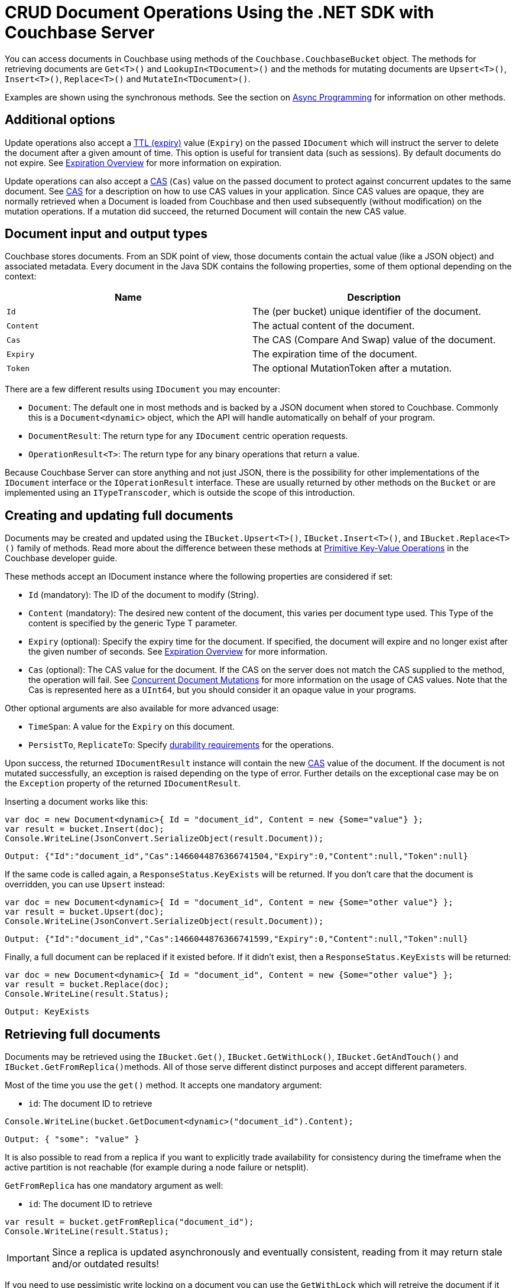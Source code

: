 = CRUD Document Operations Using the .NET SDK with Couchbase Server
:navtitle: Document Operations
:page-topic-type: concept
:page-aliases: documents-creating,documents-updating,documents-retrieving,documents-deleting,howtos:kv-operations

You can access documents in Couchbase using methods of the [.api]`Couchbase.CouchbaseBucket` object.
The methods for retrieving documents are [.api]`Get<T>()` and [.api]`LookupIn<TDocument>()` and the methods for mutating documents are [.api]`Upsert<T>()`, [.api]`Insert<T>()`, [.api]`Replace<T>()` and [.api]`MutateIn<TDocument>()`.

Examples are shown using the synchronous methods.
See the section on xref:async-programming.adoc[Async Programming] for information on other methods.

[#net-additional-options]
== Additional options

Update operations also accept a xref:core-operations.adoc#expiry[TTL (expiry)] value ([.param]`Expiry`) on the passed [.param]`IDocument` which will instruct the server to delete the document after a given amount of time.
This option is useful for transient data (such as sessions).
By default documents do not expire.
See xref:core-operations.adoc#expiry[Expiration Overview] for more information on expiration.

Update operations can also accept a xref:concurrent-mutations-cluster.adoc[CAS] ([.param]`Cas`) value on the passed document to protect against concurrent updates to the same document.
See xref:concurrent-mutations-cluster.adoc[CAS] for a description on how to use CAS values in your application.
Since CAS values are opaque, they are normally retrieved when a Document is loaded from Couchbase and then used subsequently (without modification) on the mutation operations.
If a mutation did succeed, the returned Document will contain the new CAS value.

[#net-mutation-input]
== Document input and output types

Couchbase stores documents.
From an SDK point of view, those documents contain the actual value (like a JSON object) and associated metadata.
Every document in the Java SDK contains the following properties, some of them optional depending on the context:

|===
| Name | Description

| `Id`
| The (per bucket) unique identifier of the document.

| `Content`
| The actual content of the document.

| `Cas`
| The CAS (Compare And Swap) value of the document.

| `Expiry`
| The expiration time of the document.

| `Token`
| The optional MutationToken after a mutation.
|===

There are a few different results using `IDocument` you may encounter:

* [.api]`Document`: The default one in most methods and is backed by a JSON document when stored to Couchbase.
Commonly this is a [.api]`Document<dynamic>` object, which the API will handle automatically on behalf of your program.
* [.api]`DocumentResult`: The return type for any [.api]`IDocument` centric operation requests.
* [.api]`OperationResult<T>`: The return type for any binary operations that return a value.

Because Couchbase Server can store anything and not just JSON, there is the possibility for other implementations of the [.api]`IDocument` interface or the [.api]`IOperationResult` interface.
These are usually returned by other methods on the [.api]`Bucket` or are implemented using an [.api]`ITypeTranscoder`, which is outside the scope of this introduction.

[#net-creating-updating-full-docs]
== Creating and updating full documents

Documents may be created and updated using the [.api]`IBucket.Upsert<T>()`, [.api]`IBucket.Insert<T>()`, and [.api]`IBucket.Replace<T>()` family of methods.
Read more about the difference between these methods at xref:core-operations.adoc#crud-overview[Primitive Key-Value Operations] in the Couchbase developer guide.

These methods accept an IDocument instance where the following properties are considered if set:

* [.param]`Id` (mandatory): The ID of the document to modify (String).
* [.param]`Content` (mandatory): The desired new content of the document, this varies per document type used.
This Type of the content is specified by the generic Type T parameter.
* [.param]`Expiry` (optional): Specify the expiry time for the document.
If specified, the document will expire and no longer exist after the given number of seconds.
See xref:core-operations.adoc#expiry[Expiration Overview] for more information.
* [.param]`Cas` (optional): The CAS value for the document.
If the CAS on the server does not match the CAS supplied to the method, the operation will fail.
See xref:concurrent-mutations-cluster.adoc[Concurrent Document Mutations] for more information on the usage of CAS values.
Note that the Cas is represented here as a [.api]`UInt64`, but you should consider it an opaque value in your programs.

Other optional arguments are also available for more advanced usage:

* [.param]`TimeSpan`: A value for the [.api]`Expiry` on this document.
* [.param]`PersistTo`, [.param]`ReplicateTo`: Specify xref:durability.adoc[durability requirements] for the operations.

Upon success, the returned [.api]`IDocumentResult` instance will contain the new xref:concurrent-mutations-cluster.adoc[CAS] value of the document.
If the document is not mutated successfully, an exception is raised depending on the type of error.
Further details on the exceptional case may be on the [.param]`Exception` property of the returned [.param]`IDocumentResult`.

Inserting a document works like this:

[source,csharp]
----
var doc = new Document<dynamic>{ Id = "document_id", Content = new {Some="value"} };
var result = bucket.Insert(doc);
Console.WriteLine(JsonConvert.SerializeObject(result.Document));
----

....
Output: {"Id":"document_id","Cas":1466044876366741504,"Expiry":0,"Content":null,"Token":null}
....

If the same code is called again, a `ResponseStatus.KeyExists` will be returned.
If you don't care that the document is overridden, you can use [.api]`Upsert` instead:

[source,csharp]
----
var doc = new Document<dynamic>{ Id = "document_id", Content = new {Some="other value"} };
var result = bucket.Upsert(doc);
Console.WriteLine(JsonConvert.SerializeObject(result.Document));
----

....
Output: {"Id":"document_id","Cas":1466044876366741599,"Expiry":0,"Content":null,"Token":null}
....

Finally, a full document can be replaced if it existed before.
If it didn't exist, then a `ResponseStatus.KeyExists` will be returned:

[source,csharp]
----
var doc = new Document<dynamic>{ Id = "document_id", Content = new {Some="other value"} };
var result = bucket.Replace(doc);
Console.WriteLine(result.Status);
----

....
Output: KeyExists
....

[#net-retrieving-full-docs]
== Retrieving full documents

Documents may be retrieved using the [.api]`IBucket.Get()`, [.api]`IBucket.GetWithLock()`, [.api]`IBucket.GetAndTouch()` and [.api]``IBucket.GetFromReplica()``methods.
All of those serve different distinct purposes and accept different parameters.

Most of the time you use the [.api]`get()` method.
It accepts one mandatory argument:

* [.param]`id`: The document ID to retrieve

[source,csharp]
----
Console.WriteLine(bucket.GetDocument<dynamic>("document_id").Content);
----

....
Output: { "some": "value" }
....

It is also possible to read from a replica if you want to explicitly trade availability for consistency during the timeframe when the active partition is not reachable (for example during a node failure or netsplit).

`GetFromReplica` has one mandatory argument as well:

* [.param]`id`: The document ID to retrieve

[source,csharp]
----
var result = bucket.getFromReplica("document_id");
Console.WriteLine(result.Status);
----

IMPORTANT: Since a replica is updated asynchronously and eventually consistent, reading from it may return stale and/or outdated results!

If you need to use pessimistic write locking on a document you can use the [.param]`GetWithLock` which will retreive the document if it exists and also return its [.param]`CAS` value.
You need to provide a time that the document is maximum locked (and the server will unlock it then) if you don't update it with the valid cas.
Also note that this is a pure write lock, reading is still allowed.

[source,csharp]
----
// Get and Lock for max of 10 seconds
var ownedDoc = bucket.GetWithLock<dynamic>("document_id", new TimeSpan(0, 0, 10));

// Do something with your document
var modifiedDoc = ModfiyDocument(ownedDoc.Document);

// Write it back with the correct CAS
bucket.Replace(modifiedDoc);
----

It is also possible to fetch the document and reset its expiration value at the same time.
See xref:document-operations.adoc#net-modifying-expiration[Modifying Expiration] for more information.

[#net-removing-full-docs]
== Removing full documents

Documents may be removed using the [.api]`IBucket.Remove()` method.
This method takes a single mandatory argument:

* [.param]`id`: The ID of the document to remove.

Some additional options:

* [.param]`PersistTo`, [.param]`ReplicateTo`: Specify xref:durability.adoc[durability requirements] for the operations.
* [.param]`Timeout`: Specify a custom timeout which overrides the default timeout setting.

If the `cas` value is set on the Document overload, it is used to provide optimistic currency, very much like the `Replace` operation.

[source,csharp]
----
// Remove the document
var result = bucket.Remove("document_id");
----

[source,csharp]
----
var loaded = bucket.GetDocument<dynamic>("document_id");

// Remove and take the CAS into account
var removed = bucket.Remove(loaded);
----

[#net-modifying-expiration]
== Modifying expiraton

Modifying the xref:core-operations.adoc#expiry[Document expiration] can be performed using the [.api]`IBucket.Touch()` method.
In addition, many methods support setting the expiry value as part of their other primary operations:

* [.api]`IBucket.Touch`: Resets the expiry time for the given document ID to the value provided.
* [.api]`IBucket.GetAndTouchDocument`: Fetches the document and resets the expiry to the given value provided.
* [.api]`IBucket.Insert`, [.api]`IBucket.Upsert`, [.api]`IBucket.Replace`: Stores the expiry value alongside the actual mutation when set on the `Document<T>` instance.

The following example stores a document with an expiry, waits a bit longer and as a result no document is found on the subsequent get:

[source,csharp]
----
uint expiry = 2000; // milliseconds
var stored = bucket.Upsert(new Document<dynamic>
{
    Id = "expires",
    Expiry = expiry,
    Content = new {Some = "value"}
});

Thread.Sleep(3000);

//will be expired, thus KeyNotFound
Console.WriteLine(bucket.GetDocument<dynamic>("expires").Status);
----

....
KeyNotFound
....

You may also use the [.api]`IBucket.Touch()` method to modify expiration without fetching or modifying the document:

[source,csharp]
----
bucket.Touch("expires", TimeSpan.FromSeconds(2));
----

[#net-atomic-modifications]
== Atomic document modifications

Additional atomic document modifications can be performing using the .NET SDK.
You can increase or decrease the value of a document using the [.api]`IBucket.Increment` or  [.api]`IBucket.Decrement` methods.
You can also use the [.api]`IBucket.Append()` and [.api]`Bucket.Prepend()` methods to perform xref:core-operations.adoc#devguide_kvcore_append_prepend_generic[raw byte concatenation].

[#net-batching-ops]
== Batching Operations

The .NET SDK supports the async/await keywords so batching can easily be done by utilizing the Task.WhenAll method:

[source,csharp]
----
var tasks = new List<Task>IDocumentResult<string>>>();
ids.ForEach(x => tasks.Add(bucket.GetDocumentAsync<string>(x)));

var results = await Task.WhenAll(tasks);
results.ToList().ForEach(doc => Console.WriteLine(doc.Status));
----

In addition, there are overloads of the standard CRUD methonds on IBucket which take a list or dictionary of keys and/or documents and internally batch them asynchronously:

[source,csharp]
----
var keys = new []{"key1", "key2", "key3"};
var results = bucket.Get<dynamic>(keys).Values;
results.ToList().ForEach(x=>Console.WriteLine(x.Value));
----

The main difference between the two is that the second way will block while the results are returned (even if they are retrieved in parrallel), and the first is non-blocking from the calling thread.

[#net-subdocs]
== Operating with sub-documents

TIP: Sub-Document API is available starting Couchbase Server version 4.5.
See xref:subdocument-operations.adoc[Sub-Document Operations] for an overview.

Sub-document operations save network bandwidth by allowing you to specify _paths_ of a document to be retrieved or updated.
The document is parsed on the server and only the relevant sections (indicated by _paths_) are transferred between client and server.
You can execute xref:subdocument-operations.adoc[sub-document] operations in the .NET SDK using the [.api]`IBucket.LookupIn()` and [.api]`IBucket.MutateIn()` methods.

Each of these methods accepts a [.param]`key` as its mandatory first argument and give you a builder that you can use to chain several _command specifications_, each specifying the path to be impacted by the specified operation and a document field operand.
You may find all the operations in the [.api]`LookupInBuilder` and [.api]`MutateInBuilder` classes.

[source,csharp]
----
bucket.LookupIn("docid")
    .Get("path.to.get")
    .Exists("check.path.exists")
    .Execute();

boolean createParents = true;
bucket.MutateIn("docid")
    .Upsert("path.to.upsert", value, createParents)
    .Remove("path.to.del"))
    .Execute();
----

All sub-document operations return a special [.api]`IDocumentFragment<T>` object rather than a [.api]`IDocument<T>`.
It shares the `Id`, `Cas` and `MutationToken` fields of a document, but in contrast with a normal [.api]`IDocument<T>` object, a [.api]`IDocumentFragment<T>` object contains multiple results with multiple statuses, one result/status pair for every input operation.
So it exposes method to get the `Content()` and `Status()` of each spec, either by index or by path.
It also allows to check that a response for a particular spec `Exists()`:

[source,csharp]
----
var res =
bucket.LookupIn("docid")
    .Get("foo")
    .Exists("bar")
    .Exists("baz")
    .Execute();

// First result
res.Content("foo");

// or
res.Content(0);
----

Using the `+Content(...)+` methods will raise an exception if the individual spec did not complete successfully.
You can also use the `+Status(...)+` methods to return an error code (a [.api]`ResponseStatus`) rather than throw an exception.

[#net-formats-non-json]
== Formats and Non-JSON Documents

TIP: See xref:nonjson.adoc[Non-JSON Documents] for a general overview of using non-JSON documents with Couchbase

The .NET SDK supports documents in the form of POCOs (plain old csharp objects) as long as they are serializable (public getter/setter properties), dynamic types, and most of the representations of JSON objects from the 3rd party API's such as NewtonSoft.JSON.
In general, if the Type you are storing is an object capable of being serialized, it will be stored natively as JSON in couchbase.
Exceptions include non-JSON strings, byte arrays, and any value that is not representable as JSON.
If the value is not serializable to JSON, then it will be treated as a binary document.
Note that binary documents cannot be queried using N1QL nor do the Sub-Document methods work on them.
